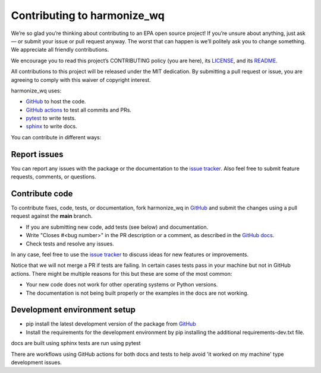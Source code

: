 .. _contributing:

Contributing to harmonize_wq
============================

We’re so glad you’re thinking about contributing to an EPA open source project!
If you’re unsure about anything, just ask — or submit your issue or pull request anyway.
The worst that can happen is we’ll politely ask you to change something. We appreciate all friendly contributions.

We encourage you to read this project’s CONTRIBUTING policy (you are here), its
`LICENSE <https://github.com/USEPA/harmonize-wq/blob/81b172afc3b72bec0a9f5624bade59eb2527510f/LICENSE>`_,
and its `README <https://github.com/USEPA/harmonize-wq/blob/main/README.md>`_.

All contributions to this project will be released under the MIT dedication.
By submitting a pull request or issue, you are agreeing to comply with this waiver of copyright interest.

harmonize_wq uses:

- `GitHub <https://github.com/USEPA/harmonize-wq>`_ to host the code.
- `GitHub actions <https://docs.github.com/en/actions>`_ to test all commits and PRs.
- `pytest <https://docs.pytest.org/en/stable/>`_ to write tests.
- `sphinx <https://www.sphinx-doc.org/en/master/>`_ to write docs.

You can contribute in different ways:

Report issues
-------------

You can report any issues with the package or the documentation to the `issue tracker`_.
Also feel free to submit feature requests, comments, or questions.


Contribute code
---------------

To contribute fixes, code, tests, or documentation, fork harmonize_wq in GitHub_
and submit the changes using a pull request against the **main** branch.

- If you are submitting new code, add tests (see below) and documentation.
- Write "Closes #<bug number>" in the PR description or a comment, as described in the `GitHub docs`_.
- Check tests and resolve any issues.

In any case, feel free to use the `issue tracker`_ to discuss ideas for new features or improvements.

Notice that we will not merge a PR if tests are failing.
In certain cases tests pass in your machine but not in GitHub actions.
There might be multiple reasons for this but these are some of the most common:

- Your new code does not work for other operating systems or Python versions.
- The documentation is not being built properly or the examples in the docs are not working.

Development environment setup
-----------------------------

- pip install the latest development version of the package from `GitHub <https://github.com/USEPA/harmonize-wq>`_
- Install the requirements for the development environment by pip installing the additional requirements-dev.txt file.

docs are built using sphinx
tests are run using pytest

There are workflows using GitHub actions for both docs and tests to help avoid 'it worked on my machine' type development issues.

.. _`issue tracker`: https://github.com/USEPA/harmonize-wq/issues
.. _`GitHub docs`: https://help.github.com/articles/closing-issues-via-commit-messages/

